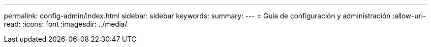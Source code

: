 ---
permalink: config-admin/index.html 
sidebar: sidebar 
keywords:  
summary:  
---
= Guía de configuración y administración
:allow-uri-read: 
:icons: font
:imagesdir: ../media/


